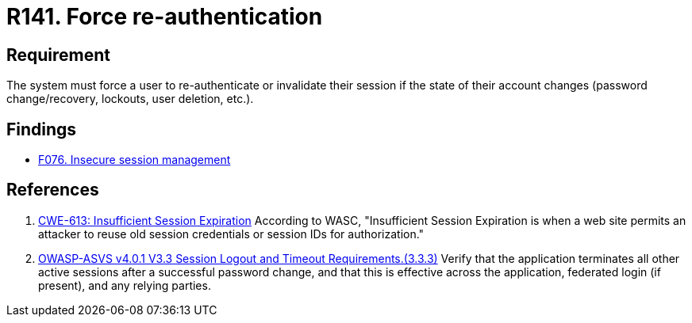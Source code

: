 :slug: rules/141/
:category: credentials
:description: This document contains the details of the security requirements related to the definition and management of access credentials in the organization. This requirement establishes the importance of forcing users to re-authenticate after a password change occurs.
:keywords: Re-authentication, Force, Password, Change, ASVS, CWE
:rules: yes

= R141. Force re-authentication

== Requirement

The system must force a user to re-authenticate or invalidate their session
if the state of their account changes
(password change/recovery, lockouts, user deletion, etc.).

== Findings

* [inner]#link:/web/findings/076/[F076. Insecure session management]#

== References

. [[r1]] link:https://cwe.mitre.org/data/definitions/613.html[CWE-613: Insufficient Session Expiration]
According to WASC, "Insufficient Session Expiration is when a web site permits
an attacker to reuse old session credentials or session IDs for authorization."

. [[r2]] link:https://owasp.org/www-project-application-security-verification-standard/[OWASP-ASVS v4.0.1
V3.3 Session Logout and Timeout Requirements.(3.3.3)]
Verify that the application terminates all other active sessions after a
successful password change,
and that this is effective across the application, federated login
(if present), and any relying parties.
